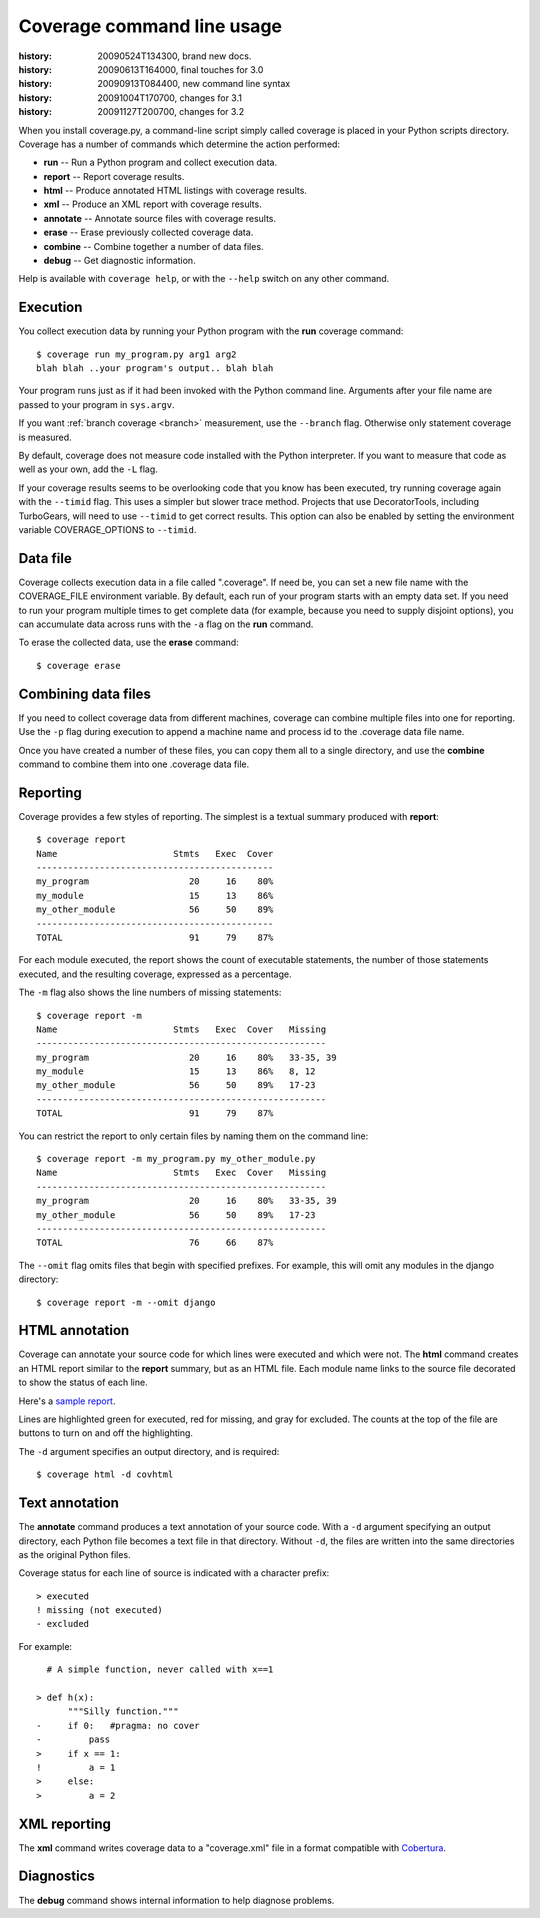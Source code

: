 .. _cmd:

===========================
Coverage command line usage
===========================

:history: 20090524T134300, brand new docs.
:history: 20090613T164000, final touches for 3.0
:history: 20090913T084400, new command line syntax
:history: 20091004T170700, changes for 3.1
:history: 20091127T200700, changes for 3.2

.. highlight:: console

When you install coverage.py, a command-line script simply called coverage is
placed in your Python scripts directory.  Coverage has a number of commands
which determine the action performed:

* **run** -- Run a Python program and collect execution data.

* **report** -- Report coverage results.

* **html** -- Produce annotated HTML listings with coverage results.

* **xml** -- Produce an XML report with coverage results.

* **annotate** -- Annotate source files with coverage results.

* **erase** -- Erase previously collected coverage data.

* **combine** -- Combine together a number of data files.

* **debug** -- Get diagnostic information.

Help is available with ``coverage help``, or with the ``--help`` switch on any
other command.


Execution
---------

You collect execution data by running your Python program with the **run**
coverage command::

    $ coverage run my_program.py arg1 arg2
    blah blah ..your program's output.. blah blah

Your program runs just as if it had been invoked with the Python command line.
Arguments after your file name are passed to your program in ``sys.argv``.

If you want :ref:`branch coverage <branch>` measurement, use the ``--branch``
flag.  Otherwise only statement coverage is measured.

By default, coverage does not measure code installed with the Python
interpreter.  If you want to measure that code as well as your own, add the
``-L`` flag.

If your coverage results seems to be overlooking code that you know has been
executed, try running coverage again with the ``--timid`` flag.  This uses a
simpler but slower trace method.  Projects that use DecoratorTools, including
TurboGears, will need to use ``--timid`` to get correct results.  This option
can also be enabled by setting the environment variable COVERAGE_OPTIONS to
``--timid``.


Data file
---------

Coverage collects execution data in a file called ".coverage".  If need be, you
can set a new file name with the COVERAGE_FILE environment variable.  By default,
each run of your program starts with an empty data set. If you need to run your
program multiple times to get complete data (for example, because you need to
supply disjoint options), you can accumulate data across runs with the ``-a``
flag on the **run** command.  

To erase the collected data, use the **erase** command::

    $ coverage erase



Combining data files
--------------------

If you need to collect coverage data from different machines, coverage can
combine multiple files into one for reporting.  Use the ``-p`` flag during
execution to append a machine name and process id to the .coverage data file
name.

Once you have created a number of these files, you can copy them all to a single
directory, and use the **combine** command to combine them into one .coverage
data file.


Reporting
---------

Coverage provides a few styles of reporting.  The simplest is a textual summary
produced with **report**::

    $ coverage report
    Name                      Stmts   Exec  Cover
    ---------------------------------------------
    my_program                   20     16    80%
    my_module                    15     13    86%
    my_other_module              56     50    89%
    ---------------------------------------------
    TOTAL                        91     79    87%

For each module executed, the report shows the count of executable statements,
the number of those statements executed, and the resulting coverage, expressed
as a percentage.

The ``-m`` flag also shows the line numbers of missing statements::

    $ coverage report -m 
    Name                      Stmts   Exec  Cover   Missing
    -------------------------------------------------------
    my_program                   20     16    80%   33-35, 39
    my_module                    15     13    86%   8, 12
    my_other_module              56     50    89%   17-23
    -------------------------------------------------------
    TOTAL                        91     79    87%

You can restrict the report to only certain files by naming them on the
command line::

    $ coverage report -m my_program.py my_other_module.py
    Name                      Stmts   Exec  Cover   Missing
    -------------------------------------------------------
    my_program                   20     16    80%   33-35, 39
    my_other_module              56     50    89%   17-23
    -------------------------------------------------------
    TOTAL                        76     66    87%

The ``--omit`` flag omits files that begin with specified prefixes. For example,
this will omit any modules in the django directory::

    $ coverage report -m --omit django



HTML annotation
---------------

Coverage can annotate your source code for which lines were executed
and which were not.  The **html** command creates an HTML report similar to the
**report** summary, but as an HTML file.  Each module name links to the source
file decorated to show the status of each line.

Here's a `sample report`__.

__ /code/coverage/sample_html/index.html

Lines are highlighted green for executed, red for missing, and gray for
excluded.  The counts at the top of the file are buttons to turn on and off
the highlighting.

The ``-d`` argument specifies an output directory, and is required::

    $ coverage html -d covhtml


Text annotation
---------------

The **annotate** command produces a text annotation of your source code.  With a
``-d`` argument specifying an output directory, each Python file becomes a text
file in that directory.  Without ``-d``, the files are written into the same
directories as the original Python files.

Coverage status for each line of source is indicated with a character prefix::

    > executed
    ! missing (not executed)
    - excluded

For example::

      # A simple function, never called with x==1
      
    > def h(x):
          """Silly function."""
    -     if 0:   #pragma: no cover
    -         pass
    >     if x == 1:
    !         a = 1
    >     else:
    >         a = 2
  

XML reporting
-------------

The **xml** command writes coverage data to a "coverage.xml" file in a format
compatible with `Cobertura`_.

.. _Cobertura: http://cobertura.sourceforge.net


Diagnostics
-----------

The **debug** command shows internal information to help diagnose problems.
